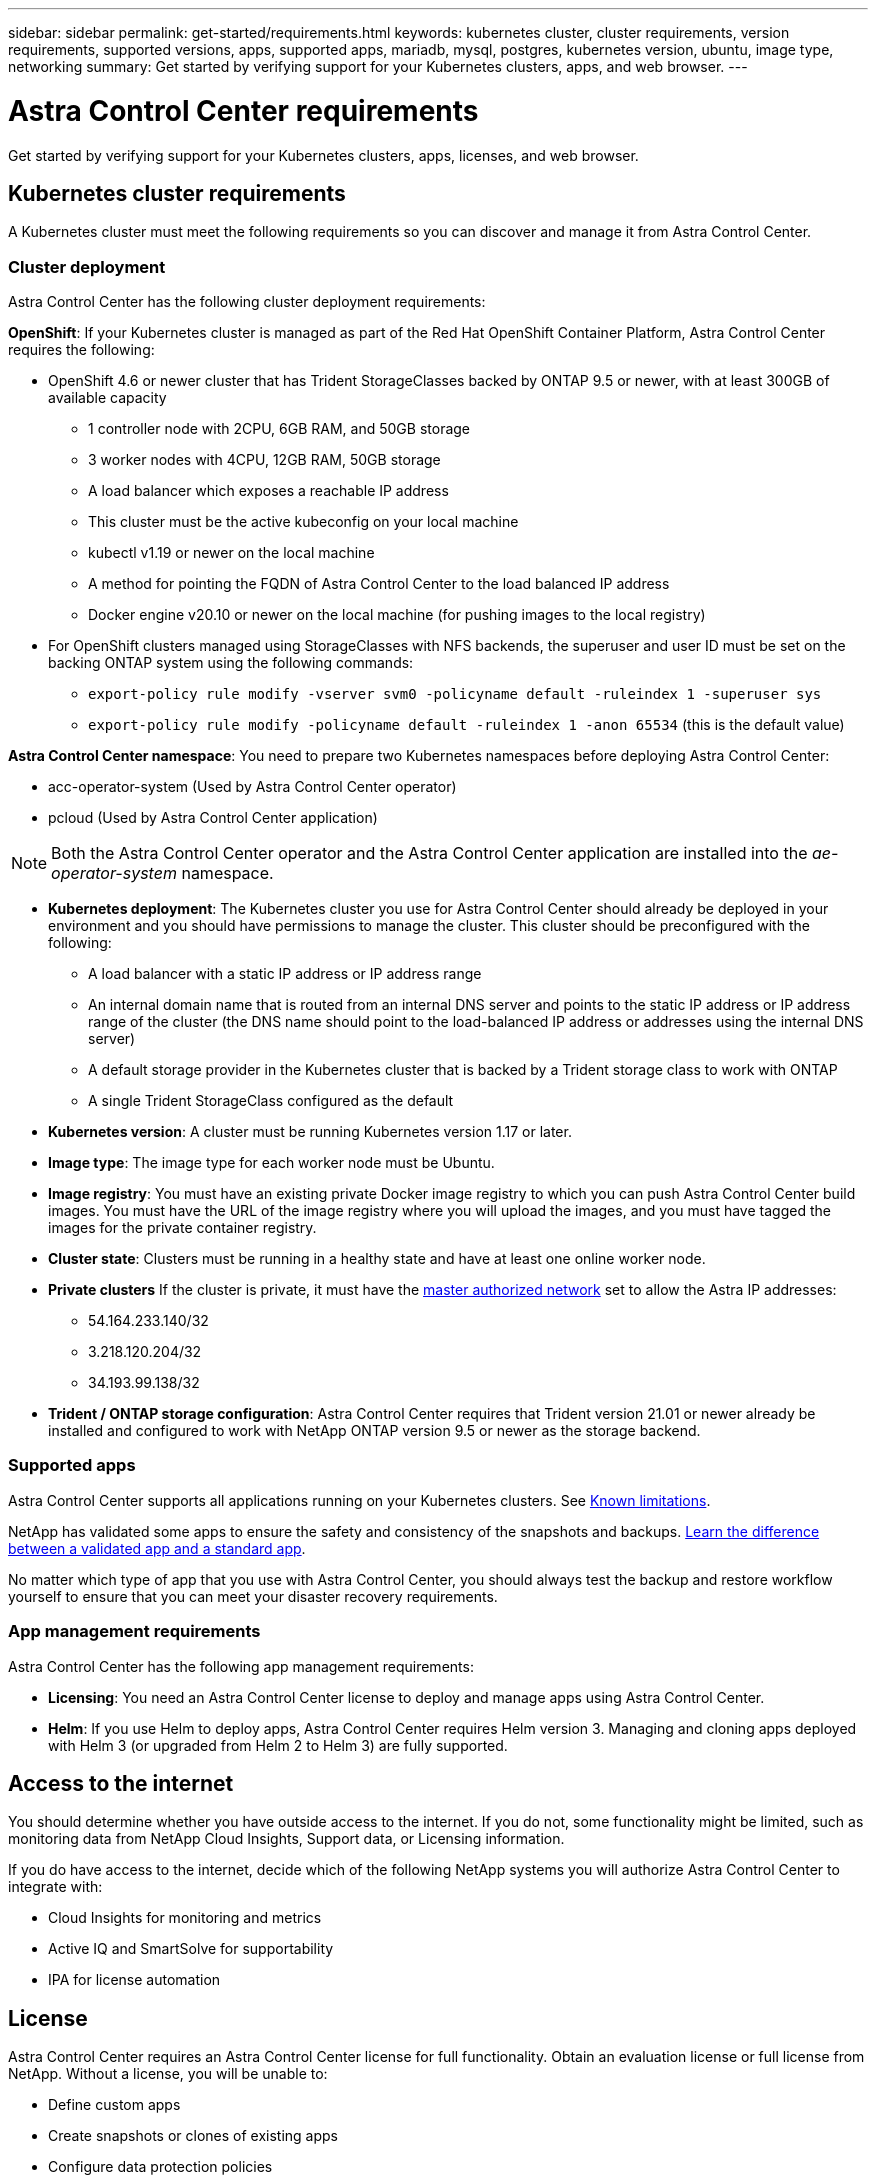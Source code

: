 ---
sidebar: sidebar
permalink: get-started/requirements.html
keywords: kubernetes cluster, cluster requirements, version requirements, supported versions, apps, supported apps, mariadb, mysql, postgres, kubernetes version, ubuntu, image type, networking
summary: Get started by verifying support for your Kubernetes clusters, apps, and web browser.
---

= Astra Control Center requirements
:hardbreaks:
:icons: font
:imagesdir: ../media/get-started/

Get started by verifying support for your Kubernetes clusters, apps, licenses, and web browser.

== Kubernetes cluster requirements

A Kubernetes cluster must meet the following requirements so you can discover and manage it from Astra Control Center.

=== Cluster deployment
Astra Control Center has the following cluster deployment requirements:

*OpenShift*: If your Kubernetes cluster is managed as part of the Red Hat OpenShift Container Platform, Astra Control Center requires the following:

* OpenShift 4.6 or newer cluster that has Trident StorageClasses backed by ONTAP 9.5 or newer, with at least 300GB of available capacity
** 1 controller node with 2CPU, 6GB RAM, and 50GB storage
** 3 worker nodes with 4CPU, 12GB RAM, 50GB storage
** A load balancer which exposes a reachable IP address
** This cluster must be the active kubeconfig on your local machine
** kubectl v1.19 or newer on the local machine
** A method for pointing the FQDN of Astra Control Center to the load balanced IP address
** Docker engine v20.10 or newer on the local machine (for pushing images to the local registry)
* For OpenShift clusters managed using StorageClasses with NFS backends, the superuser and user ID must be set on the backing ONTAP system using the following commands:
** `export-policy rule modify -vserver svm0 -policyname default -ruleindex 1 -superuser sys`
** `export-policy rule modify -policyname default -ruleindex 1 -anon 65534` (this is the default value)

*Astra Control Center namespace*: You need to prepare two Kubernetes namespaces before deploying Astra Control Center:

* acc-operator-system (Used by Astra Control Center operator)
* pcloud (Used by Astra Control Center application)

NOTE: Both the Astra Control Center operator and the Astra Control Center application are installed into the _ae-operator-system_ namespace.

* *Kubernetes deployment*: The Kubernetes cluster you use for Astra Control Center should already be deployed in your environment and you should have permissions to manage the cluster. This cluster should be preconfigured with the following:
** A load balancer with a static IP address or IP address range
** An internal domain name that is routed from an internal DNS server and points to the static IP address or IP address range of the cluster (the DNS name should point to the load-balanced IP address or addresses using the internal DNS server)
** A default storage provider in the Kubernetes cluster that is backed by a Trident storage class to work with ONTAP
** A single Trident StorageClass configured as the default

* *Kubernetes version*: A cluster must be running Kubernetes version 1.17 or later.

* *Image type*: The image type for each worker node must be Ubuntu.

* *Image registry*: You must have an existing private Docker image registry to which you can push Astra Control Center build images. You must have the URL of the image registry where you will upload the images, and you must have tagged the images for the private container registry.

* *Cluster state*: Clusters must be running in a healthy state and have at least one online worker node.

* *Private clusters* If the cluster is private, it must have the https://cloud.google.com/kubernetes-engine/docs/concepts/private-cluster-concept[master authorized network^] set to allow the Astra IP addresses:
** 54.164.233.140/32
** 3.218.120.204/32
** 34.193.99.138/32

* *Trident / ONTAP storage configuration*: Astra Control Center requires that Trident version 21.01 or newer already be installed and configured to work with NetApp ONTAP version 9.5 or newer as the storage backend.

=== Supported apps

Astra Control Center supports all applications running on your Kubernetes clusters. See link:../release-notes/known-limitations.html[Known limitations].

NetApp has validated some apps to ensure the safety and consistency of the snapshots and backups. link:../learn/validated-vs-standard.html[Learn the difference between a validated app and a standard app].

No matter which type of app that you use with Astra Control Center, you should always test the backup and restore workflow yourself to ensure that you can meet your disaster recovery requirements.

=== App management requirements
Astra Control Center has the following app management requirements:

* *Licensing*: You need an Astra Control Center license to deploy and manage apps using Astra Control Center.
* *Helm*: If you use Helm to deploy apps, Astra Control Center requires Helm version 3. Managing and cloning apps deployed with Helm 3 (or upgraded from Helm 2 to Helm 3) are fully supported.

== Access to the internet

You should determine whether you have outside access to the internet. If you do not, some functionality might be limited, such as monitoring data from NetApp Cloud Insights, Support data, or Licensing information.

If you do have access to the internet, decide which of the following NetApp systems you will authorize Astra Control Center to integrate with:

* Cloud Insights for monitoring and metrics
* Active IQ and SmartSolve for supportability
* IPA for license automation

== License

Astra Control Center requires an Astra Control Center license for full functionality. Obtain an evaluation license or full license from NetApp. Without a license, you will be unable to:

// * Add clusters (de-scoped for Q2 release)
* Define custom apps
* Create snapshots or clones of existing apps
* Configure data protection policies

If you want to try Astra Control Center, you can use a 90-day evaluation license.

== Load balancing

Astra Control Center requires the Kubernetes cluster to have a load balancer installed and configured with an accessible external IP address. In the internal DNS server configuration, you should point the chosen DNS name for Astra Control Center to the load-balanced IP address.

== Networking requirements

Astra Control Center communicates using the following TCP ports. You should ensure that these ingress ports are allowed through any firewalls, and configure firewalls to allow any HTTPS egress traffic originating from the Astra network:

|===
|Product |Port |Protocol |Direction |Purpose

.11+|Astra Control Center
|443
|HTTPS
|Ingress
|UI / API access

|9090
|HTTPS
|Ingress
|Metrics data to Metrics consumer (Prometheus)

|n/a
|HTTPS
|Egress
|Data to Cloud Insights

|n/a
|HTTPS
|Egress
|Log processing data to logs consumer

|n/a
|HTTPS
|Egress
|NetApp AutoSupport messages to NetApp Active IQ

|n/a
|HTTPS
|Egress
|Bucket service communication with bucket provider

|n/a
|HTTPS
|Egress
|Metrics flow from ONTAP

|n/a
|HTTPS
|Egress
|Storage Backend service communication with ONTAP

|n/a
|HTTPS
|Egress
|Cloud extension communication with managed cluster

|n/a
|HTTPS
|Egress
|Nautilus communication with managed cluster

|n/a
|HTTPS
|Egress
|Trident service communication with managed cluster’s Trident

.2+|Trident
|34571
|HTTPS
|Ingress
|Node pod communication

|9220
|HTTPS
|Ingress
|Metrics endpoint
|===

== Supported web browsers

Astra Control Center supports recent versions of Firefox, Safari, and Chrome with a minimum resolution of 1280 x 720.

////
== Integration with your organization

Before you deploy Astra Control Center, you should determine which internal integrations should occur, including the following:

* Single sign on
* SMTP server for email notifications

If you want to integrate these options, you should obtain the following:

* SSO integration confirmation details
* SMTP server configuration details
////
== What's next

View the link:quick-start.adoc[quick start^] overview.
